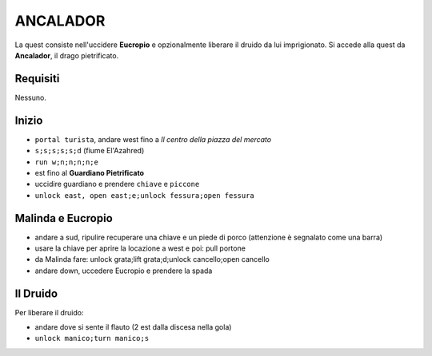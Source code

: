 ANCALADOR
=========
La quest consiste nell'uccidere **Eucropio** e opzionalmente liberare il druido
da lui imprigionato. Si accede alla quest da **Ancalador**, il drago pietrificato.

Requisiti
---------
Nessuno.

Inizio
------
- ``portal turista``, andare west fino a *Il centro della piazza del mercato*
- ``s;s;s;s;s;d`` (fiume El'Azahred)
- ``run w;n;n;n;n;e``
- est fino al **Guardiano Pietrificato**
- uccidire guardiano e prendere ``chiave`` e ``piccone`` 
- ``unlock east, open east;e;unlock fessura;open fessura``

Malinda e Eucropio
------------------
- andare a sud, ripulire recuperare una chiave e un piede di porco 
  (attenzione è segnalato come una barra)
- usare la chiave per aprire la locazione a west e poi: pull portone
- da Malinda fare: unlock grata;lift grata;d;unlock cancello;open cancello
- andare down, uccedere Eucropio e prendere la spada

Il Druido
---------
Per liberare il druido:

- andare dove si sente il flauto (2 est dalla discesa nella gola)
- ``unlock manico;turn manico;s``
